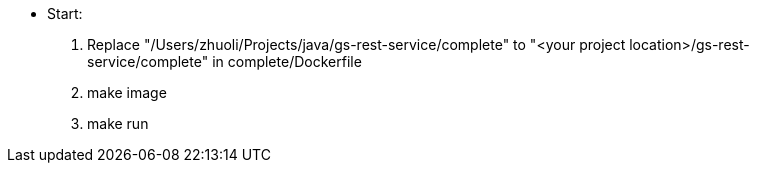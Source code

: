 
** Start:  
1. Replace "/Users/zhuoli/Projects/java/gs-rest-service/complete" to "<your project location>/gs-rest-service/complete" in complete/Dockerfile
2. make image
3. make run
